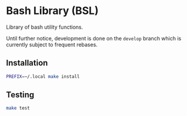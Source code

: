 * Bash Library (BSL)

Library of bash utility functions.

Until further notice, development is done on the =develop= branch which is
currently subject to frequent rebases.

** Installation

#+begin_src sh
PREFIX=~/.local make install
#+end_src

** Testing

#+begin_src sh
make test
#+end_src
